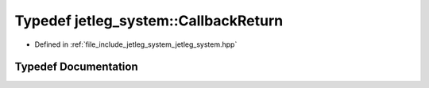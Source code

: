 .. _exhale_typedef_jetleg__system_8hpp_1a5a3006e19730d7adffbcae95a219ad58:

Typedef jetleg_system::CallbackReturn
=====================================

- Defined in :ref:`file_include_jetleg_system_jetleg_system.hpp`


Typedef Documentation
---------------------


.. doxygentypedef:: jetleg_system::CallbackReturn
   :project: jetleg_hardware_interface Doxygen Project